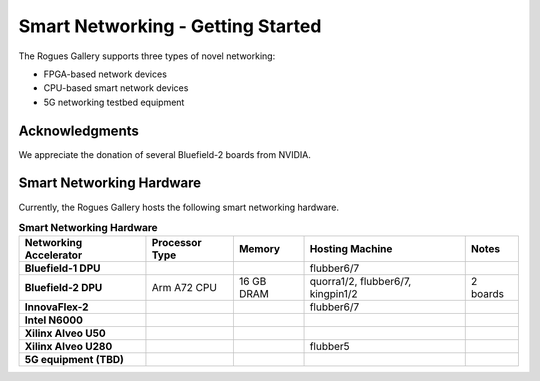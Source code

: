Smart Networking  - Getting Started
--------------------

 
The Rogues Gallery supports three types of novel networking:

* FPGA-based network devices
* CPU-based smart network devices
* 5G networking testbed equipment

Acknowledgments
====================
We appreciate the donation of several Bluefield-2 boards from NVIDIA.

Smart Networking Hardware
====================

Currently, the Rogues Gallery hosts the following smart networking hardware.

.. list-table:: **Smart Networking Hardware**
    :widths: auto
    :header-rows: 1
    :stub-columns: 1

    * - Networking Accelerator
      - Processor Type
      - Memory
      - Hosting Machine
      - Notes
    * - Bluefield-1 DPU
      - 
      - 
      - flubber6/7
      - 
    * - Bluefield-2 DPU
      - Arm A72 CPU
      - 16 GB DRAM
      - quorra1/2, flubber6/7, kingpin1/2
      - 2 boards
    * - InnovaFlex-2
      - 
      - 
      - flubber6/7
      -
    * - Intel N6000
      - 
      - 
      - 
      -
    * - Xilinx Alveo U50
      - 
      - 
      - 
      -
    * - Xilinx Alveo U280
      - 
      - 
      - flubber5
      - 
    * - 5G equipment (TBD)
      -
      -
      -
      -
